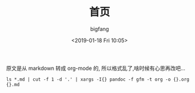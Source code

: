 #+TITLE:       首页
#+AUTHOR:      bigfang
#+EMAIL:       bitair@gmail.com
#+DATE:        <2019-01-18 Fri 10:05>
#+URI:         /
#+KEYWORDS:    Elixir, Emacs, Archlinux, Org-page, Programming, Blog, 博客, 编程,
#+LANGUAGE:    zh
#+OPTIONS:     H:3 num:nil toc:nil \n:nil @:t ::t |:t ^:nil -:t f:t *:t <:t
#+DESCRIPTION: bigfang的个人首页


原文是从 markdown 转成 org-mode 的, 所以格式乱了,啥时候有心思再改吧...

=ls *.md | cut -f 1 -d '.' | xargs -I{} pandoc -f gfm -t org -o {}.org {}.md=
